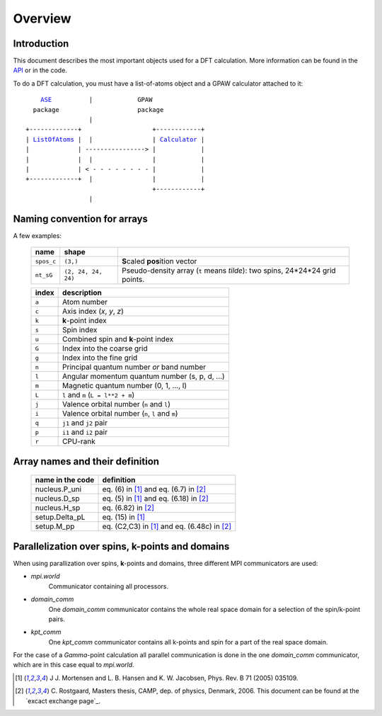 .. _overview:

========
Overview
========


------------
Introduction
------------

This document describes the most important objects used for a DFT calculation.
More information can be found in the API_ or in the code.


.. _API: wiki:API:



To do a DFT calculation, you must have a list-of-atoms object and a GPAW calculator attached to it:

.. parsed-literal::

      ASE_          |            GPAW
    package                     package
                   |
  +-------------+                   +------------+
  | ListOfAtoms_ |  |                | Calculator_ |
  |             | ----------------> |            |
  |             |  |                |            |
  |             | < - - - - - - - - |            |
  +-------------+  |                |            |
                                    +------------+
                   |              
  

.. _ASE: wiki:ASE:
.. _ListOfAtoms: wiki:ASE:ListOfAtoms
.. _Calculator: wiki:API:gpaw.calculator.Calculator-class.html
.. _Paw: wiki:API:gpaw.paw.Paw-class.html



----------------------------
Naming convention for arrays
----------------------------

A few examples:

 ========== =================== ===========================================
 name       shape    
 ========== =================== ===========================================
 ``spos_c`` ``(3,)``            **S**\ caled **pos**\ ition vector
 ``nt_sG``  ``(2, 24, 24, 24)`` Pseudo-density array (``t`` means *tilde*):
                                two spins, 24*24*24 grid points.
 ========== =================== ===========================================

 =======  ==================================================
 index    description
 =======  ==================================================
 ``a``    Atom number
 ``c``    Axis index (*x*, *y*, *z*)                                    
 ``k``    **k**-point index                                   
 ``s``    Spin index                                     
 ``u``    Combined spin and **k**-point index 
 ``G``    Index into the coarse grid                     
 ``g``    Index into the fine grid                       
 ``n``    Principal quantum number *or* band number        
 ``l``    Angular momentum quantum number (s, p, d, ...)
 ``m``    Magnetic quantum number (0, 1, ..., l)         
 ``L``    ``l`` and ``m`` (``L = l**2 + m``)                                
 ``j``    Valence orbital number (``n`` and ``l``)               
 ``i``    Valence orbital number (``n``, ``l`` and ``m``)            
 ``q``    ``j1`` and ``j2`` pair                                 
 ``p``    ``i1`` and ``i2`` pair
 ``r``    CPU-rank
 =======  ==================================================

--------------------------------
Array names and their definition
--------------------------------

 ================  ==================================================
 name in the code  definition
 ================  ==================================================
 nucleus.P_uni     eq. (6) in [1]_ and eq. (6.7) in [2]_
 nucleus.D_sp      eq. (5) in [1]_ and eq. (6.18) in [2]_
 nucleus.H_sp      eq. (6.82) in [2]_
 setup.Delta_pL    eq. (15) in [1]_
 setup.M_pp        eq. (C2,C3) in [1]_ and eq. (6.48c) in [2]_
 ================  ==================================================
 
------------------------------------------------
Parallelization over spins, k-points and domains
------------------------------------------------

When using parallization over spins, **k**-points and domains,
three different MPI communicators are used:

* `mpi.world`
   Communicator containing all processors. 
* `domain_comm`
   One `domain_comm` communicator contains the whole real space 
   domain for a selection of the spin/k-point pairs.
* `kpt_comm` 
   One `kpt_comm` communicator contains all k-points and spin 
   for a part of the real space domain.

For the case of a `Gamma`-point calculation all parallel communication
is done in the one `domain_comm` communicator, which are in this case 
equal to `mpi.world`. 

.. _excact exchange page: EXX_


.. [1] J J. Mortensen and L. B. Hansen and K. W. Jacobsen, Phys. Rev. B 71 (2005) 035109.
.. [2] C. Rostgaard, Masters thesis, CAMP, dep. of physics, Denmark, 2006.
       This document can be found at the `excact exchange page`_.
